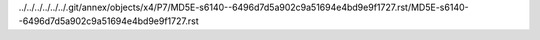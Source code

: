../../../../../../.git/annex/objects/x4/P7/MD5E-s6140--6496d7d5a902c9a51694e4bd9e9f1727.rst/MD5E-s6140--6496d7d5a902c9a51694e4bd9e9f1727.rst